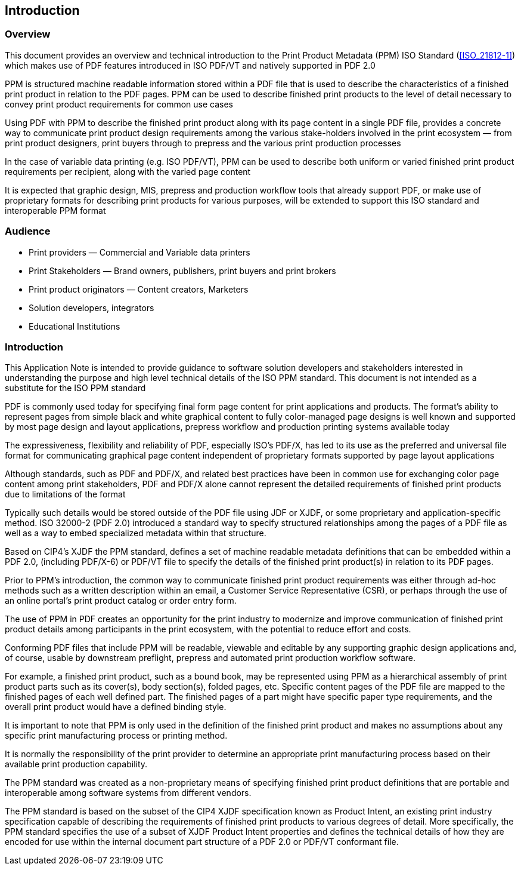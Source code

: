 
== Introduction

=== Overview

This document provides an overview and technical introduction to the Print
Product Metadata (PPM) ISO Standard (<<ISO_21812-1>>) which makes use of PDF
features introduced in ISO PDF/VT and natively supported in PDF 2.0

PPM is structured machine readable information stored within a PDF file that is
used to describe the characteristics of a finished print product in relation to
the PDF pages. PPM can be used to describe finished print products to the level
of detail necessary to convey print product requirements for common use cases

Using PDF with PPM to describe the finished print product along with its page
content in a single PDF file, provides a concrete way to communicate print
product design requirements among the various stake-holders involved in the
print ecosystem — from print product designers, print buyers through to prepress
and the various print production processes

In the case of variable data printing (e.g. ISO PDF/VT), PPM can be used to
describe both uniform or varied finished print product requirements per
recipient, along with the varied page content

It is expected that graphic design, MIS, prepress and production workflow tools
that already support PDF, or make use of proprietary formats for describing
print products for various purposes, will be extended to support this ISO
standard and interoperable PPM format

=== Audience

* Print providers — Commercial and Variable data printers

* Print Stakeholders — Brand owners, publishers, print buyers and print brokers

* Print product originators — Content creators, Marketers

* Solution developers, integrators

* Educational Institutions

=== Introduction

This Application Note is intended to provide guidance to software solution
developers and stakeholders interested in understanding the purpose and high
level technical details of the ISO PPM standard. This document is not intended
as a substitute for the ISO PPM standard

PDF is commonly used today for specifying final form page content for print
applications and products. The format's ability to represent pages from simple
black and white graphical content to fully color-managed page designs is well
known and supported by most page design and layout applications, prepress
workflow and production printing systems available today

The expressiveness, flexibility and reliability of PDF, especially ISO's PDF/X,
has led to its use as the preferred and universal file format for communicating
graphical page content independent of proprietary formats supported by page
layout applications

Although standards, such as PDF and PDF/X, and related best practices have been
in common use for exchanging color page content among print stakeholders, PDF
and PDF/X alone cannot represent the detailed requirements of finished print
products due to limitations of the format

Typically such details would be stored outside of the PDF file using JDF or
XJDF, or some proprietary and application-specific method. ISO 32000-2 (PDF 2.0)
introduced a standard way to specify structured relationships among the pages of
a PDF file as well as a way to embed specialized metadata within that structure.

Based on CIP4's XJDF the PPM standard, defines a set of machine readable
metadata definitions that can be embedded within a PDF 2.0, (including PDF/X-6)
or PDF/VT file to specify the details of the finished print product(s) in
relation to its PDF pages.

Prior to PPM's introduction, the common way to communicate finished print
product requirements was either through ad-hoc methods such as a written
description within an email, a Customer Service Representative (CSR), or perhaps
through the use of an online portal's print product catalog or order entry form.

The use of PPM in PDF creates an opportunity for the print industry to modernize
and improve communication of finished print product details among participants
in the print ecosystem, with the potential to reduce effort and costs.

Conforming PDF files that include PPM will be readable, viewable and editable by
any supporting graphic design applications and, of course, usable by downstream
preflight, prepress and automated print production workflow software.

For example, a finished print product, such as a bound book, may be represented
using PPM as a hierarchical assembly of print product parts such as its
cover(s), body section(s), folded pages, etc. Specific content pages of the PDF
file are mapped to the finished pages of each well defined part. The finished
pages of a part might have specific paper type requirements, and the overall
print product would have a defined binding style.

It is important to note that PPM is only used in the definition of the finished
print product and makes no assumptions about any specific print manufacturing
process or printing method.

It is normally the responsibility of the print provider to determine an
appropriate print manufacturing process based on their available print
production capability.

The PPM standard was created as a non-proprietary means of specifying finished
print product definitions that are portable and interoperable among software
systems from different vendors.

The PPM standard is based on the subset of the CIP4 XJDF specification known as
Product Intent, an existing print industry specification capable of describing
the requirements of finished print products to various degrees of detail. More
specifically, the PPM standard specifies the use of a subset of XJDF Product
Intent properties and defines the technical details of how they are encoded for
use within the internal document part structure of a PDF 2.0 or PDF/VT
conformant file.

